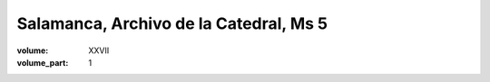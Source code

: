 Salamanca, Archivo de la Catedral, Ms 5
=======================================

:volume: XXVII
:volume_part: 1
